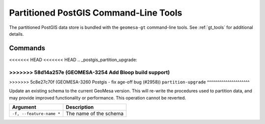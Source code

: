 Partitioned PostGIS Command-Line Tools
======================================

The partitioned PostGIS data store is bundled with the ``geomesa-gt`` command-line tools. See :ref:`gt_tools` for
additional details.


Commands
--------

<<<<<<< HEAD
<<<<<<< HEAD
.. _postgis_partition_upgrade:

=======
>>>>>>> 58d14a257e (GEOMESA-3254 Add Bloop build support)
=======
.. _postgis_partition_upgrade:

>>>>>>> 5c8e27c70f (GEOMESA-3260 Postgis - fix age-off bug (#2958))
``partition-upgrade``
^^^^^^^^^^^^^^^^^^^^^

Update an existing schema to the current GeoMesa version. This will re-write the procedures used to partition
data, and may provide improved functionality or performance. This operation cannot be reverted.

======================== =========================================================
Argument                 Description
======================== =========================================================
``-f, --feature-name *`` The name of the schema
======================== =========================================================
